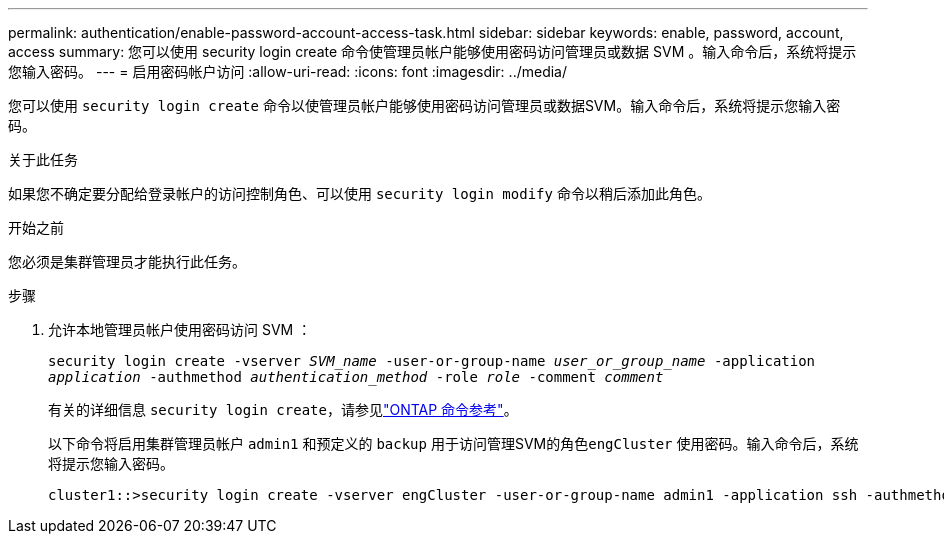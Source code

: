 ---
permalink: authentication/enable-password-account-access-task.html 
sidebar: sidebar 
keywords: enable, password, account, access 
summary: 您可以使用 security login create 命令使管理员帐户能够使用密码访问管理员或数据 SVM 。输入命令后，系统将提示您输入密码。 
---
= 启用密码帐户访问
:allow-uri-read: 
:icons: font
:imagesdir: ../media/


[role="lead"]
您可以使用 `security login create` 命令以使管理员帐户能够使用密码访问管理员或数据SVM。输入命令后，系统将提示您输入密码。

.关于此任务
如果您不确定要分配给登录帐户的访问控制角色、可以使用 `security login modify` 命令以稍后添加此角色。

.开始之前
您必须是集群管理员才能执行此任务。

.步骤
. 允许本地管理员帐户使用密码访问 SVM ：
+
`security login create -vserver _SVM_name_ -user-or-group-name _user_or_group_name_ -application _application_ -authmethod _authentication_method_ -role _role_ -comment _comment_`

+
有关的详细信息 `security login create`，请参见link:https://docs.netapp.com/us-en/ontap-cli/security-login-create.html["ONTAP 命令参考"^]。

+
以下命令将启用集群管理员帐户 `admin1` 和预定义的 `backup` 用于访问管理SVM的角色``engCluster`` 使用密码。输入命令后，系统将提示您输入密码。

+
[listing]
----
cluster1::>security login create -vserver engCluster -user-or-group-name admin1 -application ssh -authmethod password -role backup
----

